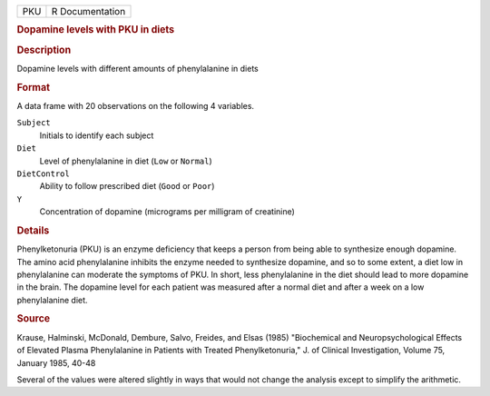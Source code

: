 .. container::

   .. container::

      === ===============
      PKU R Documentation
      === ===============

      .. rubric:: Dopamine levels with PKU in diets
         :name: dopamine-levels-with-pku-in-diets

      .. rubric:: Description
         :name: description

      Dopamine levels with different amounts of phenylalanine in diets

      .. rubric:: Format
         :name: format

      A data frame with 20 observations on the following 4 variables.

      ``Subject``
         Initials to identify each subject

      ``Diet``
         Level of phenylalanine in diet (``Low`` or ``Normal``)

      ``DietControl``
         Ability to follow prescribed diet (``Good`` or ``Poor``)

      ``Y``
         Concentration of dopamine (micrograms per milligram of
         creatinine)

      .. rubric:: Details
         :name: details

      Phenylketonuria (PKU) is an enzyme deficiency that keeps a person
      from being able to synthesize enough dopamine. The amino acid
      phenylalanine inhibits the enzyme needed to synthesize dopamine,
      and so to some extent, a diet low in phenylalanine can moderate
      the symptoms of PKU. In short, less phenylalanine in the diet
      should lead to more dopamine in the brain. The dopamine level for
      each patient was measured after a normal diet and after a week on
      a low phenylalanine diet.

      .. rubric:: Source
         :name: source

      Krause, Halminski, McDonald, Dembure, Salvo, Freides, and Elsas
      (1985) "Biochemical and Neuropsychological Effects of Elevated
      Plasma Phenylalanine in Patients with Treated Phenylketonuria," J.
      of Clinical Investigation, Volume 75, January 1985, 40-48

      Several of the values were altered slightly in ways that would not
      change the analysis except to simplify the arithmetic.
